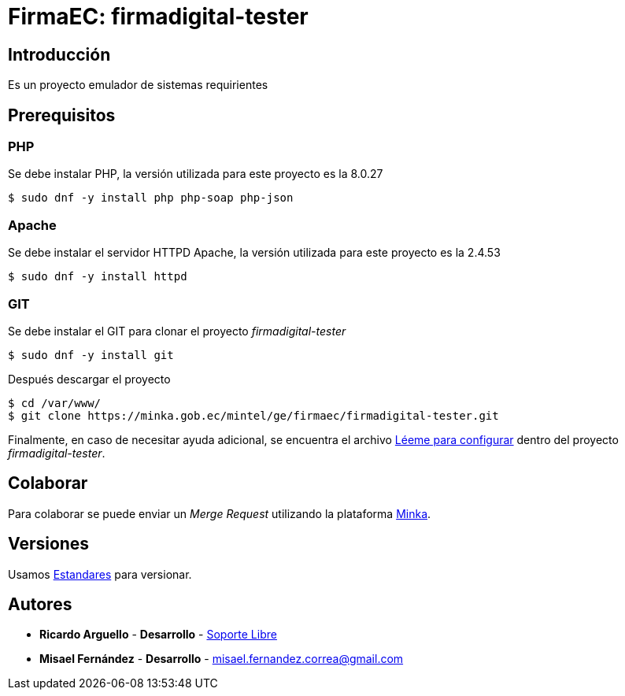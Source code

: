 = FirmaEC: firmadigital-tester

== Introducción

Es un proyecto emulador de sistemas requirientes

== Prerequisitos

=== PHP

Se debe instalar PHP, la versión utilizada para este proyecto es la 8.0.27

[source, bash]
----
$ sudo dnf -y install php php-soap php-json
----

=== Apache

Se debe instalar el servidor HTTPD Apache, la versión utilizada para este proyecto es la 2.4.53

[source, bash]
----
$ sudo dnf -y install httpd
----

=== GIT

Se debe instalar el GIT para clonar el proyecto _firmadigital-tester_

[source, bash]
----
$ sudo dnf -y install git
----

Después descargar el proyecto

[source, bash]
----
$ cd /var/www/
$ git clone https://minka.gob.ec/mintel/ge/firmaec/firmadigital-tester.git
----

Finalmente, en caso de necesitar ayuda adicional, se encuentra el archivo https://minka.gob.ec/mintel/ge/firmaec/firmadigital-tester/-/blob/master/L%C3%A9eme%20para%20configurar[Léeme para configurar] dentro del proyecto _firmadigital-tester_.

== Colaborar

Para colaborar se puede enviar un _Merge Request_ utilizando la plataforma https://minka.gob.ec/mintel/ge/firmaec[Minka].

== Versiones

Usamos https://minka.gob.ec/mintel/ge/estandares/-/blob/master/versionamiento.md[Estandares] para versionar.

== Autores

* *Ricardo Arguello* - *Desarrollo* - http://www.soportelibre.com[Soporte Libre]
* *Misael Fernández* - *Desarrollo* - misael.fernandez.correa@gmail.com
